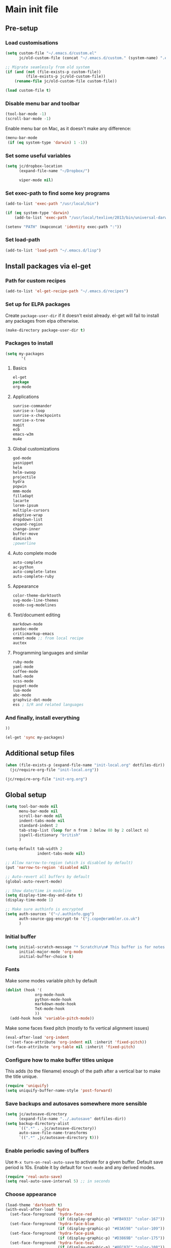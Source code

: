#+STARTUP: content

* Main init file

** Pre-setup

*** Load customisations

#+BEGIN_SRC emacs-lisp
  (setq custom-file "~/.emacs.d/custom.el"
        jc/old-custom-file (concat "~/.emacs.d/custom." (system-name) ".el"))

  ;; Migrate seamlessly from old system
  (if (and (not (file-exists-p custom-file))
           (file-exists-p jc/old-custom-file))
      (rename-file jc/old-custom-file custom-file))

  (load custom-file t)
#+END_SRC

*** Disable menu bar and toolbar

#+BEGIN_SRC emacs-lisp
  (tool-bar-mode -1)
  (scroll-bar-mode -1)
#+END_SRC

Enable menu bar on Mac, as it doesn't make any difference:
#+BEGIN_SRC emacs-lisp
  (menu-bar-mode
   (if (eq system-type 'darwin) 1 -1))
#+END_SRC

*** Set some useful variables

#+BEGIN_SRC emacs-lisp
  (setq jc/dropbox-location
        (expand-file-name "~/Dropbox/")
  
        viper-mode nil)
#+END_SRC
*** Set exec-path to find some key programs

#+BEGIN_SRC emacs-lisp
  (add-to-list 'exec-path "/usr/local/bin")
  
  (if (eq system-type 'darwin)
      (add-to-list 'exec-path "/usr/local/texlive/2013/bin/universal-darwin" t))
  
  (setenv "PATH" (mapconcat 'identity exec-path ":"))
#+END_SRC

*** Set load-path

#+BEGIN_SRC emacs-lisp
  (add-to-list 'load-path "~/.emacs.d/lisp")
#+END_SRC

** Install packages via el-get

*** Path for custom recipes
#+BEGIN_SRC emacs-lisp
  (add-to-list 'el-get-recipe-path "~/.emacs.d/recipes")
#+END_SRC

*** Set up for ELPA packages

Create ~package-user-dir~ if it doesn't exist already.  el-get will fail to install any packages from elpa otherwise.

#+BEGIN_SRC emacs-lisp
  (make-directory package-user-dir t)
#+END_SRC

*** Packages to install

#+BEGIN_SRC emacs-lisp
  (setq my-packages
         '(
#+END_SRC

**** Basics

#+BEGIN_SRC emacs-lisp
  el-get
  package
  org-mode
#+END_SRC

**** Applications

#+BEGIN_SRC emacs-lisp
  sunrise-commander
  sunrise-x-loop
  sunrise-x-checkpoints
  sunrise-x-tree
  magit
  ecb
  emacs-w3m
  mu4e
#+END_SRC

**** Global customizations

#+BEGIN_SRC emacs-lisp
  god-mode
  yasnippet
  helm
  helm-swoop
  projectile
  hydra
  popwin
  mmm-mode
  filladapt
  lacarte
  lorem-ipsum
  multiple-cursors
  adaptive-wrap
  dropdown-list
  expand-region
  change-inner
  buffer-move
  diminish
  ;powerline
#+END_SRC

**** Auto complete mode

#+BEGIN_SRC emacs-lisp
  auto-complete
  ac-python
  auto-complete-latex
  auto-complete-ruby
#+END_SRC

**** Appearance

#+BEGIN_SRC emacs-lisp
  color-theme-darktooth
  svg-mode-line-themes
  ocodo-svg-modelines
#+END_SRC

**** Text/document editing

#+BEGIN_SRC emacs-lisp
  markdown-mode
  pandoc-mode
  criticmarkup-emacs
  emmet-mode ;; from local recipe
  auctex
#+END_SRC

**** Programming languages and similar

#+BEGIN_SRC emacs-lisp
  ruby-mode
  yaml-mode
  coffee-mode
  haml-mode
  scss-mode
  puppet-mode
  lua-mode
  abc-mode
  graphviz-dot-mode
  ess ; S/R and related languages
#+END_SRC

*** And finally, install everything

#+BEGIN_SRC emacs-lisp
  ))

  (el-get 'sync my-packages)
#+END_SRC

** Additional setup files

#+BEGIN_SRC emacs-lisp
  (when (file-exists-p (expand-file-name "init-local.org" dotfiles-dir))
    (jc/require-org-file "init-local.org"))
  
  (jc/require-org-file "init-org.org")
#+END_SRC

** Global setup

#+BEGIN_SRC emacs-lisp
  (setq tool-bar-mode nil
        menu-bar-mode nil
        scroll-bar-mode nil
        indent-tabs-mode nil
        standard-indent 2
        tab-stop-list (loop for n from 2 below 80 by 2 collect n)
        ispell-dictionary "british"
        )
  
  (setq-default tab-width 2
                indent-tabs-mode nil)
  
  ;; Allow narrow-to-region (which is disabled by default)
  (put 'narrow-to-region 'disabled nil)
  
  ;; Auto-revert all buffers by default
  (global-auto-revert-mode)
  
  ;; Show date/time in modeline
  (setq display-time-day-and-date t)
  (display-time-mode 1)
  
  ;; Make sure authinfo is encrypted
  (setq auth-sources '("~/.authinfo.gpg")
        auth-source-gpg-encrypt-to '("j.cope@erambler.co.uk")
        )
#+END_SRC

*** Initial buffer

#+BEGIN_SRC emacs-lisp
  (setq initial-scratch-message "* Scratch\n\n# This buffer is for notes you don't want to save, and for Lisp evaluation.\n\n#+BEGIN_SRC emacs-lisp\n\n#+END_SRC\n"
        initial-major-mode 'org-mode
        initial-buffer-choice t)
#+END_SRC

*** Fonts

Make some modes variable pitch by default
#+BEGIN_SRC emacs-lisp
  (dolist (hook '(
               org-mode-hook
               python-mode-hook
               markdown-mode-hook
               TeX-mode-hook
               ))
    (add-hook hook 'variable-pitch-mode))
#+END_SRC

Make some faces fixed pitch (mostly to fix vertical alignment issues)
#+BEGIN_SRC emacs-lisp
  (eval-after-load 'org-indent
    '(set-face-attribute 'org-indent nil :inherit 'fixed-pitch))
  (set-face-attribute 'org-table nil :inherit 'fixed-pitch)
#+END_SRC

*** Configure how to make buffer titles unique

This adds (to the filename) enough of the path after a vertical bar to make the title unique.

#+BEGIN_SRC emacs-lisp
  (require 'uniquify)
  (setq uniquify-buffer-name-style 'post-forward)
#+END_SRC

*** Save backups and autosaves somewhere more sensible

#+BEGIN_SRC emacs-lisp
  (setq jc/autosave-directory
        (expand-file-name "../.autosave" dotfiles-dir))
  (setq backup-directory-alist
        `((".*" . ,jc/autosave-directory))
        auto-save-file-name-transforms
        `((".*" ,jc/autosave-directory t)))
#+END_SRC

*** Enable periodic saving of buffers

Use =M-x turn-on-real-auto-save= to activate for a given buffer.  Default save period is 10s.  Enable it by default for =text-mode= and any derived modes.

#+BEGIN_SRC emacs-lisp
  (require 'real-auto-save)
  (setq real-auto-save-interval 5) ;; in seconds
#+END_SRC

*** Choose appearance

#+BEGIN_SRC emacs-lisp
  (load-theme 'darktooth t)
  (with-eval-after-load 'hydra
    (set-face-foreground 'hydra-face-red
                         (if (display-graphic-p) "#FB4933" "color-167"))
    (set-face-foreground 'hydra-face-blue
                         (if (display-graphic-p) "#83A598" "color-109"))
    (set-face-foreground 'hydra-face-pink
                         (if (display-graphic-p) "#D3869B" "color-175"))
    (set-face-foreground 'hydra-face-teal
                         (if (display-graphic-p) "#8EC07C" "color-108"))
    (set-face-foreground 'hydra-face-amaranth
                         (if (display-graphic-p) "#AF3A03" "color-130")))

  (ocodo-svg-modelines-init)
  (smt/set-theme 'ocodo-mesh-aqua-smt)
#+END_SRC

*** Activate filladapt-mode

#+BEGIN_SRC emacs-lisp
  (require 'filladapt)
  (setq-default filladapt-mode t)
#+END_SRC

*** Activate yasnippet

#+BEGIN_SRC emacs-lisp
  (require 'yasnippet)
  (add-to-list 'yas-snippet-dirs (expand-file-name "snippets-local" dotfiles-dir))
  (yas-global-mode 1)
  (add-hook 'wl-draft-mode-hook 'yas-minor-mode-on)
  
  (require 'dropdown-list)
  (setq yas-also-indent-first-line t
        yas-prompt-functions '(yas-dropdown-prompt
                               yas-x-prompt
                               yas-ido-prompt
                               yas-completing-prompt
                               yas-no-prompt))
#+END_SRC

**** Disable in some modes

#+BEGIN_SRC emacs-lisp
  (add-hook 'term-mode-hook (lambda()
                              (yas-minor-mode -1)))
#+END_SRC

*** Configure MMM-mode

=mmm-mode= allows multiple major modes to be active in different regions of a single buffer.n

#+BEGIN_SRC emacs-lisp
  (require 'mmm-auto)
  
  (setq mmm-global-mode 'maybe)
#+END_SRC

**** Detect YAML front matter in some files

[[http://nanoc.ws/][Nanoc]] uses [[http://nanoc.ws/docs/basics/#attributes][YAML sections at the start of files]] to define metadata.

#+BEGIN_SRC emacs-lisp
  (mmm-add-classes
   '((yaml-front-matter
      :submode yaml-mode
      :front "\\`---\n"
      :back "^---$")))

  (mmm-add-mode-ext-class 'markdown-mode nil 'yaml-front-matter)
  (mmm-add-mode-ext-class 'gfm-mode nil 'yaml-front-matter)
#+END_SRC

**** Check for new major mode regions after yas expansion

=yasnippet= needs to ask mmm-mode to reparse after completing a snippet.

#+BEGIN_SRC emacs-lisp
  (add-hook 'yas-after-exit-snippet-hook
            '(lambda ()
               (if mmm-mode
                   (mmm-parse-region yas-snippet-beg yas-snippet-end))))
#+END_SRC

*** God mode

#+BEGIN_SRC emacs-lisp
  (require 'god-mode)
  
  (global-set-key (kbd "<escape>") 'god-local-mode)
  
  (define-key god-local-mode-map (kbd ".") 'repeat)
  (define-key god-local-mode-map (kbd "i") 'god-local-mode)
#+END_SRC
*** Activate multiple-cursors

#+BEGIN_SRC emacs-lisp
  (require 'multiple-cursors)
  
  (global-set-key (kbd "<C-M-return>") 'mc/edit-ends-of-lines)
#+END_SRC

*** Customise whitespace-mode

#+BEGIN_SRC emacs-lisp
  (setq whitespace-style
        (quote (face tabs spaces trailing lines space-before-tab
                     newline empty space-after-tab space-mark tab-mark
                     newline-mark)))
#+END_SRC

*** Auto complete mode

#+BEGIN_SRC emacs-lisp
  (setq ac-dictionary-directories '("~/.emacs.d/dict"))
  (require 'auto-complete-config)
  (ac-config-default)
#+END_SRC

*** Activate IDO-mode                                            :disabled:

#+BEGIN_SRC emacs-lisp :tangle no
  (require 'ido)
  (ido-mode t)
  (setq ido-enable-flex-matching t)
#+END_SRC

Disable auto-merging but trigger it with =C-c C-s=
#+BEGIN_SRC emacs-lisp :tangle no
  (setq ido-auto-merge-work-directories-length -1)
  (define-key ido-file-dir-completion-map (kbd "C-c C-s")
    (lambda()
      (interactive)
      (ido-initiate-auto-merge (current-buffer))))
#+END_SRC

Ignore some more boring file extensions
#+BEGIN_SRC emacs-lisp :tangle no
  (setq completion-ignored-extensions '(".o" "~" ".bin" ".lbin" ".so" ".a" ".ln" ".blg" ".bbl" ".elc" ".lof" ".glo" ".idx" ".lot" ".fls" ".nav" ".snm" ".svn/" ".hg/" ".git/" ".bzr/" "CVS/" "_darcs/" "_MTN/" ".fmt" ".tfm" ".class" ".fas" ".lib" ".mem" ".x86f" ".sparcf" ".dfsl" ".pfsl" ".d64fsl" ".p64fsl" ".lx64fsl" ".lx32fsl" ".dx64fsl" ".dx32fsl" ".fx64fsl" ".fx32fsl" ".sx64fsl" ".sx32fsl" ".wx64fsl" ".wx32fsl" ".fasl" ".ufsl" ".fsl" ".dxl" ".lo" ".la" ".gmo" ".mo" ".toc" ".aux" ".cp" ".fn" ".ky" ".pg" ".tp" ".vr" ".cps" ".fns" ".kys" ".pgs" ".tps" ".vrs" ".pyc" ".pyo" ".fdb_latexmk")
        ido-ignore-extensions t)
#+END_SRC

*** Activate and configure Helm

Set global helm-mode and some specific key bindings.
#+BEGIN_SRC emacs-lisp
  (require 'helm-config)

  (helm-mode 1)

  (global-set-key (kbd "M-x") 'helm-M-x)
  (global-set-key (kbd "M-y") 'helm-show-kill-ring)
  (global-set-key (kbd "C-x C-f") 'helm-find-files)
  (global-set-key (kbd "C-x b") 'helm-mini)
  (global-set-key (kbd "C-s") 'helm-swoop)
#+END_SRC

Enable fuzzy matching in some useful places.
#+BEGIN_SRC emacs-lisp
  (setq helm-M-x-fuzzy-match t
        helm-buffers-fuzzy-matching t
        helm-recentf-fuzzy-match t)
#+END_SRC

*** Use kill ring as X clipboard history                     :experimental:

This should ensure the X clipboard contents isn't lost during normal editing.

#+BEGIN_SRC emacs-lisp
  (setq save-interprogram-paste-before-kill t)
#+END_SRC

This doesn't work as I want it to right now - needs reworking.

#+BEGIN_SRC emacs-lisp
  ;; (defun jc/clipboard-to-kill-ring ()
  ;;   (interactive)
  ;;   (let ((clipboard (x-get-clipboard)))
  ;;     (when (not (string= clipboard (car kill-ring)))
  ;;       (kill-new (x-get-clipboard)))))
  
  ;; (setq jc/clipboard-to-kill-ring-timer
  ;;       (run-with-timer 0.5 0.5 'jc/clipboard-to-kill-ring))
#+END_SRC

*** Fix popup windows with popwin.el

#+BEGIN_SRC emacs-lisp
  (require 'popwin)

  (global-set-key (kbd "C-z") popwin:keymap)

  (setq popwin:special-display-config
        '(("*Miniedit Help*" :noselect t)
          help-mode
          (completion-list-mode :noselect t)
          (compilation-mode :noselect t)
          (grep-mode :noselect t)
          (occur-mode :noselect t)
          ("*Pp Macroexpand Output*" :noselect t)
          "*Shell Command Output*"
          "*vc-diff*"
          "*vc-change-log*"
          (" *undo-tree*" :width 60 :position right)
          ("^\\*anything.*\\*$" :regexp t)
          "*slime-apropos*"
          "*slime-macroexpansion*"
          "*slime-description*"
          ("*slime-compilation*" :noselect t)
          "*slime-xref*"
          (sldb-mode :stick t)
          slime-repl-mode
          slime-connection-list-mode
          (magit-status-mode :width 100 :position right)
          ("^\\*Org Src.*" :regexp t)
          (apropos-mode :width 70 :position left)
          ))

  (popwin-mode 1)

#+END_SRC

*** Diminish some stuff in the modeline

#+BEGIN_SRC emacs-lisp
  (defun jc/diminish ()
    (message "Just about to do diminishing")
    (message (prin1-to-string (x-family-fonts "FontAwesome")))
    (when (x-family-fonts "FontAwesome")
      (diminish 'auto-fill-function " [A]")
      (diminish 'visual-line-mode   " [V]")
      (diminish 'auto-complete-mode " ")
      (diminish 'filladapt-mode     " ")
      (diminish 'yas-minor-mode     " ")
      (diminish 'god-local-mode     " ")
      (diminish 'helm-mode          " ")

      (eval-after-load 'org-indent
        '(progn
           (diminish 'org-indent-mode "I")))
    
      (remove-hook 'server-visit-hook 'jc/diminish)
      (remove-hook 'server-switch-hook 'jc/diminish)
      ))
  (add-hook 'server-visit-hook 'jc/diminish)
  (add-hook 'server-switch-hook 'jc/diminish)

#+END_SRC

*** Configure expand-region and change-inner

#+BEGIN_SRC emacs-lisp
  (global-set-key (kbd "C-=") 'er/expand-region)
  
  (global-set-key (kbd "M-i") 'change-inner)
  (global-set-key (kbd "M-o") 'change-outer)
#+END_SRC

*** Change M-z to leave the character alone

#+BEGIN_SRC emacs-lisp
  (autoload 'zap-up-to-char "misc"
    "Kill up to, but not including ARGth occurrence of CHAR.
  
  \(fn arg char)"
    'interactive)
  (global-set-key (kbd "M-z") 'zap-up-to-char)
#+END_SRC

*** Projectile

#+BEGIN_SRC emacs-lisp
  (setq projectile-mode-line '(:eval
                               (format " P[%s]"
                                       (projectile-project-name)))
        projectile-completion-system 'helm)

  (projectile-global-mode)
  (helm-projectile-on)
#+END_SRC
** Key bindings

*** Set print screen key to paste from X clipboard

#+BEGIN_SRC emacs-lisp
  (global-set-key (kbd "<print>") 'clipboard-yank)
#+END_SRC

*** Enable windmove key bindings

#+BEGIN_SRC emacs-lisp
  (when (fboundp 'windmove-default-keybindings)
    (windmove-default-keybindings))
#+END_SRC

*** Launcher map

Thanks to suggestions on [[http://endlessparentheses.com/launcher-keymap-for-standalone-features.html][Endless Parentheses]] for these.  This one launches some handy commands.

#+BEGIN_SRC emacs-lisp
  (define-key ctl-x-map "l"
    (defhydra jc/launcher-hydra (:exit t)
      "launch"
      ("e" ecb-activate "ecb")
      ("g" magit-status "magit status")
      ("t" jc/ansi-term-with-zsh "terminal")
      ("m" mu4e "mu4e")
      ("f" sunrise "sunrise")
      ("i" jc/find-inbox-file "find inbox")))
#+END_SRC

This one toggles some minor modes.  Also inspired by [[http://endlessparentheses.com/the-toggle-map-and-wizardry.html][Endless Parentheses]].

#+BEGIN_SRC emacs-lisp
  (define-key ctl-x-map "t"
    (defhydra jc/toggle-hydra ()
      "toggle"
      ("c" column-number-mode "col num")
      ("l" line-number-mode "line num")
      ("f" auto-fill-mode "auto fill")
      ("v" variable-pitch-mode "var pitch")
      ("w" visual-line-mode "vis line")
      ("W" whitespace-mode "whitespace")))
#+END_SRC

These functions are required for some of the above.

#+BEGIN_SRC emacs-lisp
  (defun jc/find-inbox-file ()
    (interactive)
    (find-file org-default-notes-file))

  (defcustom jc/zsh-location "/usr/bin/zsh"
    "Location of zsh executable")
  (defun jc/ansi-term-with-zsh ()
    (interactive)
    (ansi-term jc/zsh-location "ansi-term[zsh]"))
#+END_SRC

*** Special keys on keyboards that have them

#+BEGIN_SRC emacs-lisp
  (global-set-key (kbd "<XF86Search>") 'ido-switch-buffer)
  (global-set-key (kbd "<S-XF86Search>") 'ido-find-file)
  
  (global-set-key (kbd "<XF86Favorites>") 'execute-extended-command)
  (global-set-key (kbd "<menu>") 'execute-extended-command)
  (global-set-key (kbd "<S-XF86Favorites>") 'eval-expression)
  (global-set-key (kbd "<S-menu>") 'eval-expression)
#+END_SRC

*** Extra special character bindings

#+BEGIN_SRC emacs-lisp
  (define-key 'iso-transl-ctl-x-8-map "l" [?£])
#+END_SRC

*** Other key bindings

#+BEGIN_SRC emacs-lisp
  (global-set-key (kbd "C-x k") 'kill-this-buffer)
#+END_SRC
** File-type specific

*** Text/documents

**** Markdown

#+BEGIN_SRC emacs-lisp
  (dolist (ext '("\\.markdown\\'" "\\.md\\'"))
    (add-to-list 'auto-mode-alist `(,ext . markdown-mode)))

  (dolist (func '(
                  flyspell-mode
                  visual-line-mode
                  adaptive-wrap-prefix-mode
                  orgstruct++-mode
                  (lambda ()
                    (setq orgstruct-heading-prefix-regexp "#\\+")
                    (pandoc-mode 1))
                  ))
    (add-hook 'markdown-mode-hook func)
    (add-hook 'gfm-mode-hook func))
#+END_SRC

***** Pandoc

#+BEGIN_SRC emacs-lisp
  (eval-after-load 'pandoc-mode
    '(define-key pandoc-mode-map (kbd "C-c / o") 'pandoc-set-output))
#+END_SRC

**** HTML/XML/etc

#+BEGIN_SRC emacs-lisp
  (add-hook 'sgml-mode-hook 'emmet-mode)
#+END_SRC

***** Configure emmet-mode

#+BEGIN_SRC emacs-lisp
  (setq emmet-indentation 4)
#+END_SRC

**** TeX

#+BEGIN_SRC emacs-lisp
  (setq TeX-PDF-mode t)
  (add-hook 'LaTeX-mode-hook 'outline-minor-mode)
  (add-hook 'LaTeX-mode-hook 'reftex-mode)
  (setq reftex-plug-into-AUCTeX t)

  (put 'LaTeX-narrow-to-environment 'disabled nil)
#+END_SRC

**** Haml/Sass

#+BEGIN_SRC emacs-lisp
  (setq scss-compile-at-save nil)
#+END_SRC
*** Programming languages

**** Ruby

#+BEGIN_SRC emacs-lisp
  (add-to-list 'auto-mode-alist '("\\.thor\\'" . ruby-mode))
  (add-to-list 'auto-mode-alist '("\\.gemspec\\'" . ruby-mode))
  (add-to-list 'auto-mode-alist '("Thorfile\\'" . ruby-mode))
  (add-to-list 'auto-mode-alist '("Gemfile\\'" . ruby-mode))
  (add-to-list 'auto-mode-alist '("Guardfile\\'" . ruby-mode))
  (add-to-list 'auto-mode-alist '("Rules\\'" . ruby-mode))
#+END_SRC

**** Shell scripts

#+BEGIN_SRC emacs-lisp
  (add-to-list 'auto-mode-alist '("\\.zsh\\'" . sh-mode))
  (add-to-list 'auto-mode-alist '("PKGBUILD\\'" . sh-mode))
#+END_SRC

**** JavaScript

#+BEGIN_SRC emacs-lisp
  (setq js-indent-level 2)
#+END_SRC
*** Mail editing

#+BEGIN_SRC emacs-lisp
  (add-to-list 'auto-mode-alist '("\\.eml\\'" . mail-mode))
  (add-hook 'mail-mode-hook 'visual-line-mode)
#+END_SRC


** Applications

*** Emacs Code Browser

#+BEGIN_SRC emacs-lisp
  (setq ecb-options-version "2.40"
        ecb-tip-of-the-day nil
  
        ecb-primary-secondary-mouse-buttons (quote mouse-1--C-mouse-1)
        ecb-compilation-major-modes (quote (compilation-mode TeX-output-mode))
        )
#+END_SRC

**** Source files (include/exclude)

#+BEGIN_SRC emacs-lisp
  (setq ecb-source-file-regexps
        '(
          ;; In all folders:
          (".*"
           ;; Exclude
           ("\\(^\\(\\.\\|#\\)\\|\\(~$\\|\\.\\(elc\\|obj\\|o\\|class\\|lib\\|dll\\|a\\|so\\|cache\\|pyc\\)$\\)\\)")
           ;; Include
           ("^\\.\\(emacs\\|gnus\\)$"))
          ))
#+END_SRC

*** Dired/sunrise

#+BEGIN_SRC emacs-lisp
  (setq dired-omit-files "^\\.")
#+END_SRC

If the homebrew version of coreutils is installed under Mac, use that:

#+BEGIN_SRC emacs-lisp
  (if (file-exists-p "/usr/local/bin/gls")
      (setq insert-directory-program "/usr/local/bin/gls"))
#+END_SRC

**** Open file in external viewer using C-RET

[[http://www.emacswiki.org/emacs/Sunrise_Commander][Found on EmacsWiki]] and subsequently modified to run asynchronously

#+BEGIN_SRC emacs-lisp
  (defun jc/sunrise-display-external ()
    "Open marked files or file at point in an external application."
    (interactive)
    (let ((files (or (dired-get-marked-files)
                     (list (dired-get-filename)))))
      (dolist (file files)
        (start-process "sunrise external viewer" "*sunrise external viewer*"
                       shell-file-name shell-command-switch
                       (format "%s \"%s\"" jc/sunrise-external-viewer file)))))
  
  (setq jc/sunrise-external-viewer
        (cond ((eq system-type 'darwin) "open")
              (t "xdg-open")))
  
  (eval-after-load 'sunrise-commander
    '(define-key sr-mode-map (kbd "<C-return>") 'jc/sunrise-display-external))
#+END_SRC

*** BBDB

#+BEGIN_SRC emacs-lisp
  (setq bbdb-file-remote (expand-file-name "Emacs/bbdb" jc/dropbox-location))
#+END_SRC

** Extra functions

*** [[http://www.emacswiki.org/emacs/UnfillParagraph][unfill-paragraph]] function

Stefan Monnier <foo at acm.org>. It is the opposite of fill-paragraph

#+BEGIN_SRC emacs-lisp
  (defun unfill-paragraph ()
    "Takes a multi-line paragraph and makes it into a single line of text."
    (interactive)
    (let ((fill-column (point-max)))
      (fill-paragraph nil)))
#+END_SRC

*** [[http://www.emacswiki.org/emacs/IncrementNumber][Increment decimal number under cursor]]

#+BEGIN_SRC emacs-lisp
  (defun my-increment-number-decimal (&optional arg)
    "Increment the number forward from point by 'arg'."
    (interactive "p*")
    (save-excursion
      (save-match-data
        (let (inc-by field-width answer)
          (setq inc-by (if arg arg 1))
          (skip-chars-backward "0123456789")
          (when (re-search-forward "[0-9]+" nil t)
            (setq field-width (- (match-end 0) (match-beginning 0)))
            (setq answer (+ (string-to-number (match-string 0) 10) inc-by))
            (when (< answer 0)
              (setq answer (+ (expt 10 field-width) answer)))
            (replace-match (format (concat "%0" (int-to-string field-width) "d")
                                   answer)))))))
  
  (global-set-key (kbd "C-c C-=") 'my-increment-number-decimal)
#+END_SRC

** Blogging helpers

*** Update created_at date/time

#+BEGIN_SRC emacs-lisp
  (defun jc/update-created-date ()
    (interactive)
    (save-excursion
      (goto-char 0)
      (when (re-search-forward "^created_at: ")
        (kill-line)
        (insert-string (format-time-string "%c"))))
    )

  (dolist (hook '(markdown-mode-hook gfm-mode-hook yaml-mode-hook))
    (add-hook hook
              (lambda () (local-set-key (kbd "C-c j b d") 'jc/update-created-date))))
#+END_SRC
** Load local settings

The ~t~ argument ensures no error is thrown if the file doesn't exist.

#+BEGIN_SRC emacs-lisp
  (load "local.el" t)
#+END_SRC

** Start the server

#+BEGIN_SRC emacs-lisp
  (server-start)
#+END_SRC
